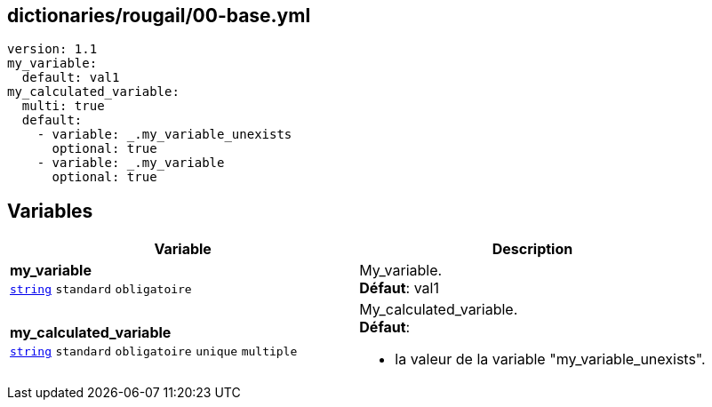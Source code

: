== dictionaries/rougail/00-base.yml

[,yaml]
----
version: 1.1
my_variable:
  default: val1
my_calculated_variable:
  multi: true
  default:
    - variable: _.my_variable_unexists
      optional: true
    - variable: _.my_variable
      optional: true
----
== Variables

[cols="130a,130a",options="header"]
|====
| Variable                                                                                                                         | Description                                                                                                                      
| 
**my_variable** +
`https://rougail.readthedocs.io/en/latest/variable.html#variables-types[string]` `standard` `obligatoire`                                                                                                                                  | 
My_variable. +
**Défaut**: val1                                                                                                                                  
| 
**my_calculated_variable** +
`https://rougail.readthedocs.io/en/latest/variable.html#variables-types[string]` `standard` `obligatoire` `unique` `multiple`                                                                                                                                  | 
My_calculated_variable. +
**Défaut**: 

* la valeur de la variable "my_variable_unexists".                                                                                                                                  
|====


